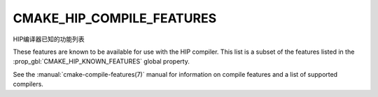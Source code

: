 CMAKE_HIP_COMPILE_FEATURES
--------------------------

.. versionadded:: 3.21

HIP编译器已知的功能列表

These features are known to be available for use with the HIP compiler. This
list is a subset of the features listed in the
:prop_gbl:`CMAKE_HIP_KNOWN_FEATURES` global property.

See the :manual:`cmake-compile-features(7)` manual for information on
compile features and a list of supported compilers.
